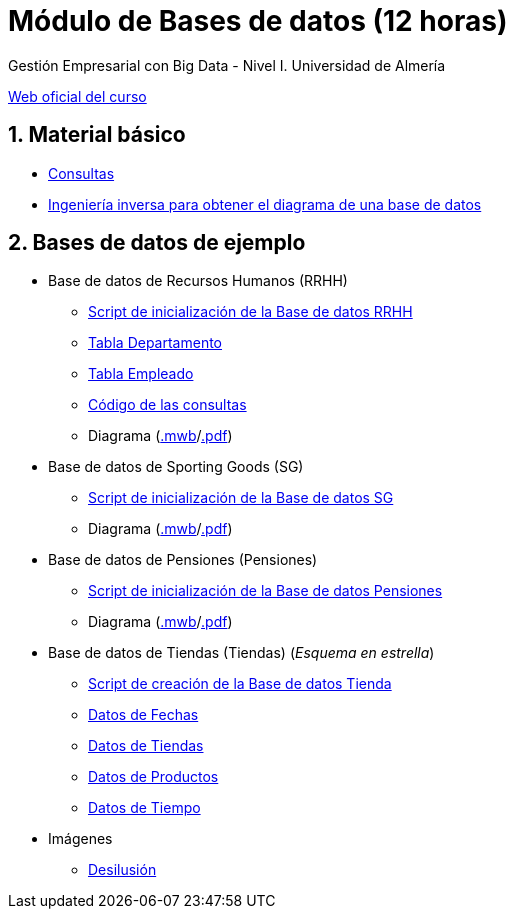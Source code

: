 = Módulo de Bases de datos (12 horas)
Gestión Empresarial con Big Data - Nivel I. Universidad de Almería
:doctype: article
:encoding: utf-8
:lang: en
:numbered:
:linkattrs:

http://ual.es/cursos/bigdata1/[Web oficial del curso]

== Material básico

* link:sql.html[Consultas, window="_blank"]
* link:SG.html[Ingeniería inversa para obtener el diagrama de una base de datos, window="_blank"]

== Bases de datos de ejemplo

* Base de datos de Recursos Humanos (RRHH)
    ** link:scripts/RRHH/RRHH.sql[Script de inicialización de la Base de datos RRHH]
    ** link:tables/RRHH/Departamento.html[Tabla Departamento, window="_blank"]
    ** link:tables/RRHH/Empleado.html[Tabla Empleado, window="_blank"]
    ** https://github.com/ualmtorres/GEBD_BD/tree/master/scripts/RRHH[Código de las consultas, window="_blank"]
    ** Diagrama (link:models/RRHH.mwb[.mwb]/link:models/RRHH.pdf[.pdf])

* Base de datos de Sporting Goods (SG)
    ** link:scripts/SG/SG.sql[Script de inicialización de la Base de datos SG]
    ** Diagrama (link:models/SG.mwb[.mwb]/link:models/SG.pdf[.pdf])

* Base de datos de Pensiones (Pensiones)
    ** link:scripts/Pensiones/Pensiones.sql[Script de inicialización de la Base de datos Pensiones]
    ** Diagrama (link:models/Pensiones.mwb[.mwb]/link:models/Pensiones.pdf[.pdf])

* Base de datos de Tiendas (Tiendas) (_Esquema en estrella_)
    ** link:scripts/Tienda/Tienda.sql[Script de creación de la Base de datos Tienda]
    ** link:scripts/tables/Tienda/Cuando.csv[Datos de Fechas]
    ** link:scripts/tables/Tienda/Donde.csv[Datos de Tiendas]
    ** link:scripts/tables/Tienda/Que.csv[Datos de Productos]
    ** link:scripts/tables/Tienda/Cuando.csv[Datos de Tiempo]

* Imágenes
    ** link:docs/reyesmagos.jpg[Desilusión] 